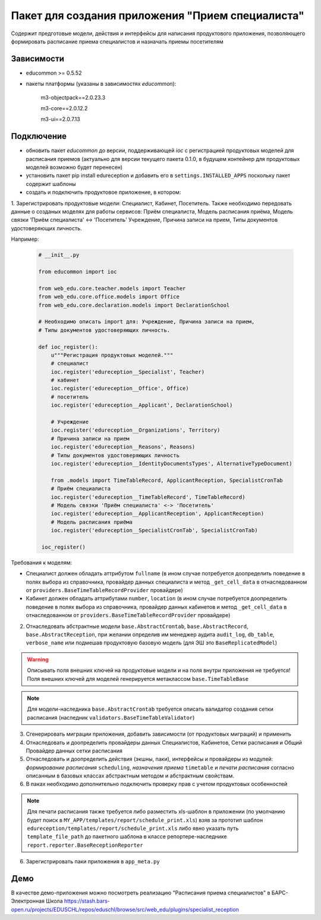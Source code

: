 Пакет для создания приложения "Прием специалиста"
=================================================

Содержит предготовые модели, действия и интерфейсы для написания продуктового приложения, позволяющего формировать расписание приема специалистов и назначать приемы посетителям

Зависимости
+++++++++++

- educommon >= 0.5.52

- пакеты платформы (указаны в зависимостях *educommon*):

    m3-objectpack==2.0.23.3

    m3-core==2.0.12.2

    m3-ui==2.0.7.13

Подключение
+++++++++++
- обновить пакет *educommon* до версии, поддерживающей *ioc* с регистрацией продуктовых моделей для расписания приемов (актуально для версии текущего пакета 0.1.0, в будущем контейнер для продуктовых моделей возможно будет перенесен)
- установить пакет pip install edureception и добавить его в ``settings.INSTALLED_APPS`` поскольку пакет содержит шаблоны
- создать и подключить продуктовое приложение, в котором:

1. Зарегистрировать продуктовые модели: Специалист, Кабинет, Посетитель.
Также необходимо передовать данные о созданых моделях для работы сервисов:
Приём специалиста, Модель расписания приёма, Модель связки 'Приём специалиста' <-> 'Посетитель'
Учреждение, Причина записи на прием, Типы документов удостоверяющих личность.

Например:

   .. code:: python

    # __init__.py

    from educommon import ioc

    from web_edu.core.teacher.models import Teacher
    from web_edu.core.office.models import Office
    from web_edu.core.declaration.models import DeclarationSchool

    # Необходимо описать import для: Учреждение, Причина записи на прием,
    # Типы документов удостоверяющих личность.

    def ioc_register():
        u"""Регистрация продуктовых моделей."""
        # специалист
        ioc.register('edureception__Specialist', Teacher)
        # кабинет
        ioc.register('edureception__Office', Office)
        # посетитель
        ioc.register('edureception__Applicant', DeclarationSchool)

        # Учреждение
        ioc.register('edureception__Organizations', Territory)
        # Причина записи на прием
        ioc.register('edureception__Reasons', Reasons)
        # Типы документов удостоверяющих личность
        ioc.register('edureception__IdentityDocumentsTypes', AlternativeTypeDocument)

        from .models import TimeTableRecord, ApplicantReception, SpecialistCronTab
        # Приём специалиста
        ioc.register('edureception__TimeTableRecord', TimeTableRecord)
        # Модель связки 'Приём специалиста' <-> 'Посетитель'
        ioc.register('edureception__ApplicantReception', ApplicantReception)
        # Модель расписания приёма
        ioc.register('edureception__SpecialistCronTab', SpecialistCronTab)

     ioc_register()

Требования к моделям:

- Специалист должен обладать аттрибутом ``fullname`` (в ином случае потребуется доопределить поведение в полях выбора из справочника, провайдер данных специалиста и метод ``_get_cell_data`` в отнаследованном от ``providers.BaseTimeTableRecordProvider`` провайдере)
- Кабинет должен обладать аттрибутами ``number``, ``location`` (в ином случае потребуется доопределить поведение в полях выбора из справочника, провайдер данных кабинетов и метод ``_get_cell_data`` в отнаследованном от ``providers.BaseTimeTableRecordProvider`` провайдере)

2. Отнаследовать абстрактные модели ``base.AbstractCrontab``, ``base.AbstractRecord``, ``base.AbstractReception``, при желании определив им менеджер аудита ``audit_log``, ``db_table``, ``verbose_name`` или подмешав продуктовую базовую модель (для ЭШ это ``BaseReplicatedModel``)

.. warning:: Описывать поля внешних ключей на продуктовые модели и на поля внутри приложения не требуется! Поля внешних ключей для моделей генерируется метаклассом ``base.TimeTableBase``

.. note:: Для модели-наследника ``base.AbstractCrontab`` требуется описать валидатор создания сетки расписания (наследник ``validators.BaseTimeTableValidator``)

3. Сгенерировать миграции приложения, добавить зависимости (от продуктовых миграций) и применить

4. Отнаследовать и доопределить провайдеры данных Специалистов, Кабинетов, Сетки расписания и Общий Провайдер данных сетки расписания

5. Отнаследовать и доопределить действия (экшны, паки), интерфейсы и провайдеры из модулей: *формирование расписания* ``scheduling``, *назначения приема* ``timetable`` и *печати расписания* согласно описанным в базовых классах абстрактным методом и абстрактным свойствам.

6. В паках необходимо дополнительно подключить проверку прав с учетом продуктовых особенностей

.. note:: Для печати расписания также требуется либо разместить xls-шаблон в приложении (по умолчанию будет поиск в ``MY_APP/templates/report/schedule_print.xls``) взяв за прототип шаблон ``edureception/templates/report/schedule_print.xls`` либо явно указать путь ``template_file_path`` до пакетного шаблона в классе репортере-наследнике ``report.reporter.BaseReceptionReporter``

6. Зарегистрировать паки приложения в ``app_meta.py``


Демо
++++

В качестве демо-приложения можно посмотреть реализацию "Расписания приема специалистов" в БАРС-Электронная Школа https://stash.bars-open.ru/projects/EDUSCHL/repos/eduschl/browse/src/web_edu/plugins/specialist_reception
